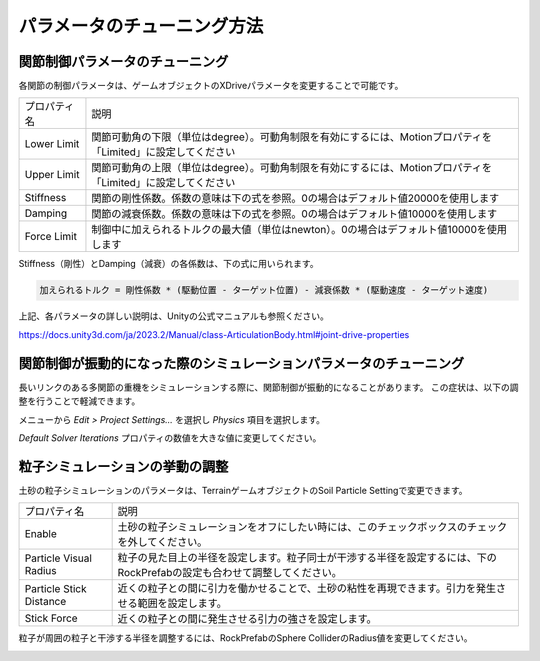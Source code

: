 パラメータのチューニング方法
========================

関節制御パラメータのチューニング
----------------------------

各関節の制御パラメータは、ゲームオブジェクトのXDriveパラメータを変更することで可能です。

.. image:: https://cdn.statically.io/gh/pwri-opera/OperaSim-PhysX/main/images/joint_properties.png

.. list-table::

    * - プロパティ名
      - 説明
    * - Lower Limit
      - 関節可動角の下限（単位はdegree）。可動角制限を有効にするには、Motionプロパティを「Limited」に設定してください
    * - Upper Limit
      - 関節可動角の上限（単位はdegree）。可動角制限を有効にするには、Motionプロパティを「Limited」に設定してください
    * - Stiffness
      - 関節の剛性係数。係数の意味は下の式を参照。0の場合はデフォルト値20000を使用します
    * - Damping
      - 関節の減衰係数。係数の意味は下の式を参照。0の場合はデフォルト値10000を使用します
    * - Force Limit
      - 制御中に加えられるトルクの最大値（単位はnewton）。0の場合はデフォルト値10000を使用します

Stiffness（剛性）とDamping（減衰）の各係数は、下の式に用いられます。

.. code::

    加えられるトルク = 剛性係数 * (駆動位置 - ターゲット位置) - 減衰係数 * (駆動速度 - ターゲット速度)

上記、各パラメータの詳しい説明は、Unityの公式マニュアルも参照ください。

https://docs.unity3d.com/ja/2023.2/Manual/class-ArticulationBody.html#joint-drive-properties

関節制御が振動的になった際のシミュレーションパラメータのチューニング
----------------------------------------------------------

長いリンクのある多関節の重機をシミュレーションする際に、関節制御が振動的になることがあります。
この症状は、以下の調整を行うことで軽減できます。

メニューから `Edit > Project Settings...` を選択し `Physics` 項目を選択します。

.. image:: https://cdn.statically.io/gh/pwri-opera/OperaSim-PhysX/main/images/physics_properties.png

`Default Solver Iterations` プロパティの数値を大きな値に変更してください。

粒子シミュレーションの挙動の調整
----------------------------

土砂の粒子シミュレーションのパラメータは、TerrainゲームオブジェクトのSoil Particle Settingで変更できます。

.. image:: https://cdn.statically.io/gh/pwri-opera/OperaSim-PhysX/main/images/soil_particle_setting.png

.. list-table::

    * - プロパティ名
      - 説明
    * - Enable
      - 土砂の粒子シミュレーションをオフにしたい時には、このチェックボックスのチェックを外してください。
    * - Particle Visual Radius
      - 粒子の見た目上の半径を設定します。粒子同士が干渉する半径を設定するには、下のRockPrefabの設定も合わせて調整してください。
    * - Particle Stick Distance
      - 近くの粒子との間に引力を働かせることで、土砂の粘性を再現できます。引力を発生させる範囲を設定します。
    * - Stick Force
      - 近くの粒子との間に発生させる引力の強さを設定します。

粒子が周囲の粒子と干渉する半径を調整するには、RockPrefabのSphere ColliderのRadius値を変更してください。

.. image:: https://cdn.statically.io/gh/pwri-opera/OperaSim-PhysX/main/images/soil_particle_collision_radius.png
